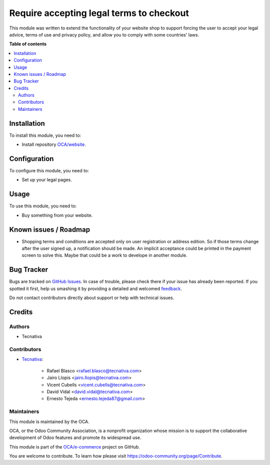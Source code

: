 =========================================
Require accepting legal terms to checkout
=========================================

.. !!!!!!!!!!!!!!!!!!!!!!!!!!!!!!!!!!!!!!!!!!!!!!!!!!!!
   !! This file is generated by oca-gen-addon-readme !!
   !! changes will be overwritten.                   !!
   !!!!!!!!!!!!!!!!!!!!!!!!!!!!!!!!!!!!!!!!!!!!!!!!!!!!

.. |badge1| image:: https://img.shields.io/badge/maturity-Beta-yellow.png
    :target: https://odoo-community.org/page/development-status
    :alt: Beta
.. |badge2| image:: https://img.shields.io/badge/licence-AGPL--3-blue.png
    :target: http://www.gnu.org/licenses/agpl-3.0-standalone.html
    :alt: License: AGPL-3
.. |badge3| image:: https://img.shields.io/badge/github-OCA%2Fe--commerce-lightgray.png?logo=github
    :target: https://github.com/OCA/e-commerce/tree/11.0/website_sale_require_legal
    :alt: OCA/e-commerce
.. |badge4| image:: https://img.shields.io/badge/weblate-Translate%20me-F47D42.png
    :target: https://translation.odoo-community.org/projects/e-commerce-11-0/e-commerce-11-0-website_sale_require_legal
    :alt: Translate me on Weblate
.. |badge5| image:: https://img.shields.io/badge/runbot-Try%20me-875A7B.png
    :target: https://runbot.odoo-community.org/runbot/113/11.0
    :alt: Try me on Runbot

|badge1| |badge2| |badge3| |badge4| |badge5| 

This module was written to extend the functionality of your website shop to
support forcing the user to accept your legal advice, terms of use and privacy
policy, and allow you to comply with some countries' laws.

**Table of contents**

.. contents::
   :local:

Installation
============

To install this module, you need to:

* Install repository `OCA/website <https://github.com/OCA/website>`_.

Configuration
=============

To configure this module, you need to:

* Set up your legal pages.

Usage
=====

To use this module, you need to:

* Buy something from your website.

Known issues / Roadmap
======================

* Shopping terms and conditions are accepted only on user registration or
  address edition. So if those terms change after the user signed up, a
  notification should be made. An implicit acceptance could be printed in the
  payment screen to solve this. Maybe that could be a work to develope in
  another module.

Bug Tracker
===========

Bugs are tracked on `GitHub Issues <https://github.com/OCA/e-commerce/issues>`_.
In case of trouble, please check there if your issue has already been reported.
If you spotted it first, help us smashing it by providing a detailed and welcomed
`feedback <https://github.com/OCA/e-commerce/issues/new?body=module:%20website_sale_require_legal%0Aversion:%2011.0%0A%0A**Steps%20to%20reproduce**%0A-%20...%0A%0A**Current%20behavior**%0A%0A**Expected%20behavior**>`_.

Do not contact contributors directly about support or help with technical issues.

Credits
=======

Authors
~~~~~~~

* Tecnativa

Contributors
~~~~~~~~~~~~

* `Tecnativa <https://www.tecnativa.com>`_:

    * Rafael Blasco <rafael.blasco@tecnativa.com>
    * Jairo Llopis <jairo.llopis@tecnativa.com>
    * Vicent Cubells <vicent.cubells@tecnativa.com>
    * David Vidal <david.vidal@tecnativa.com>
    * Ernesto Tejeda <ernesto.tejeda87@gmail.com>

Maintainers
~~~~~~~~~~~

This module is maintained by the OCA.

.. image:: https://odoo-community.org/logo.png
   :alt: Odoo Community Association
   :target: https://odoo-community.org

OCA, or the Odoo Community Association, is a nonprofit organization whose
mission is to support the collaborative development of Odoo features and
promote its widespread use.

This module is part of the `OCA/e-commerce <https://github.com/OCA/e-commerce/tree/11.0/website_sale_require_legal>`_ project on GitHub.

You are welcome to contribute. To learn how please visit https://odoo-community.org/page/Contribute.
